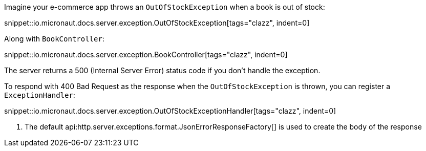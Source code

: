 Imagine your e-commerce app throws an `OutOfStockException` when a book is out of stock:

snippet::io.micronaut.docs.server.exception.OutOfStockException[tags="clazz", indent=0]

Along with `BookController`:

snippet::io.micronaut.docs.server.exception.BookController[tags="clazz", indent=0]

The server returns a 500 (Internal Server Error) status code if you don't handle the exception.

To respond with 400 Bad Request as the response when the `OutOfStockException` is thrown, you can register a `ExceptionHandler`:

snippet::io.micronaut.docs.server.exception.OutOfStockExceptionHandler[tags="clazz", indent=0]

<1> The default api:http.server.exceptions.format.JsonErrorResponseFactory[] is used to create the body of the response
